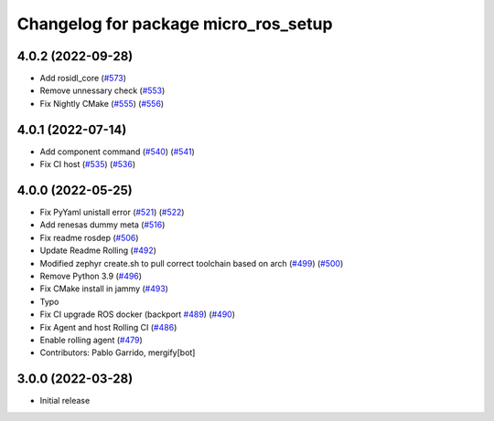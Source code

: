 ^^^^^^^^^^^^^^^^^^^^^^^^^^^^^^^^^^^^^
Changelog for package micro_ros_setup
^^^^^^^^^^^^^^^^^^^^^^^^^^^^^^^^^^^^^

4.0.2 (2022-09-28)
------------------
* Add rosidl_core (`#573 <https://github.com/micro-ROS/micro-ros-build/issues/573>`_)
* Remove unnessary check (`#553 <https://github.com/micro-ROS/micro-ros-build/issues/553>`_)
* Fix Nightly CMake (`#555 <https://github.com/micro-ROS/micro-ros-build/issues/555>`_) (`#556 <https://github.com/micro-ROS/micro-ros-build/issues/556>`_)

4.0.1 (2022-07-14)
------------------
* Add component command (`#540 <https://github.com/micro-ROS/micro_ros_setup/issues/540>`_) (`#541 <https://github.com/micro-ROS/micro_ros_setup/issues/541>`_)
* Fix CI host (`#535 <https://github.com/micro-ROS/micro_ros_setup/issues/535>`_) (`#536 <https://github.com/micro-ROS/micro_ros_setup/issues/536>`_)

4.0.0 (2022-05-25)
------------------
* Fix PyYaml unistall error (`#521 <https://github.com/micro-ROS/micro-ros-build/issues/521>`_) (`#522 <https://github.com/micro-ROS/micro-ros-build/issues/522>`_)
* Add renesas dummy meta (`#516 <https://github.com/micro-ROS/micro-ros-build/issues/516>`_)
* Fix readme rosdep (`#506 <https://github.com/micro-ROS/micro-ros-build/issues/506>`_)
* Update Readme Rolling (`#492 <https://github.com/micro-ROS/micro-ros-build/issues/492>`_)
* Modified zephyr create.sh to pull correct toolchain based on arch (`#499 <https://github.com/micro-ROS/micro-ros-build/issues/499>`_) (`#500 <https://github.com/micro-ROS/micro-ros-build/issues/500>`_)
* Remove Python 3.9 (`#496 <https://github.com/micro-ROS/micro-ros-build/issues/496>`_)
* Fix CMake install in jammy (`#493 <https://github.com/micro-ROS/micro-ros-build/issues/493>`_)
* Typo
* Fix CI upgrade ROS docker (backport `#489 <https://github.com/micro-ROS/micro-ros-build/issues/489>`_) (`#490 <https://github.com/micro-ROS/micro-ros-build/issues/490>`_)
* Fix Agent and host Rolling CI (`#486 <https://github.com/micro-ROS/micro-ros-build/issues/486>`_)
* Enable rolling agent (`#479 <https://github.com/micro-ROS/micro-ros-build/issues/479>`_)
* Contributors: Pablo Garrido, mergify[bot]

3.0.0 (2022-03-28)
------------------
* Initial release